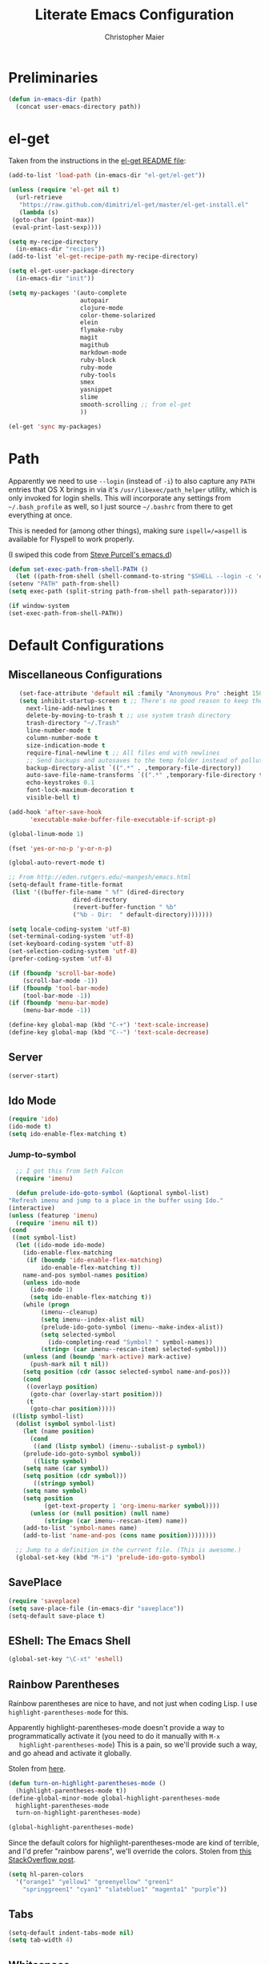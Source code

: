 #+TITLE: Literate Emacs Configuration
#+AUTHOR: Christopher Maier
#+EMAIL: christopher.maier@gmail.com
#+OPTIONS: toc:3 num:nil ^:nil

# table of contents down to level 2
# no section numbers
# don't use TeX syntax for sub and superscripts.
# See http://orgmode.org/manual/Export-options.html

* Preliminaries
  #+begin_src emacs-lisp
    (defun in-emacs-dir (path)
      (concat user-emacs-directory path))
  #+end_src

* el-get
  :PROPERTIES:
  :tangle:   yes
  :END:
  Taken from the instructions in the [[https://github.com/dimitri/el-get/blob/master/README.md][el-get README file]]:
  #+begin_src emacs-lisp
    (add-to-list 'load-path (in-emacs-dir "el-get/el-get"))

    (unless (require 'el-get nil t)
      (url-retrieve
       "https://raw.github.com/dimitri/el-get/master/el-get-install.el"
       (lambda (s)
	 (goto-char (point-max))
	 (eval-print-last-sexp))))

    (setq my-recipe-directory
	  (in-emacs-dir "recipes"))
    (add-to-list 'el-get-recipe-path my-recipe-directory)

    (setq el-get-user-package-directory
	  (in-emacs-dir "init"))

    (setq my-packages '(auto-complete
                        autopair
                        clojure-mode
                        color-theme-solarized
                        elein
                        flymake-ruby
                        magit
                        magithub
                        markdown-mode
                        ruby-block
                        ruby-mode
                        ruby-tools
                        smex
                        yasnippet
                        slime
                        smooth-scrolling ;; from el-get
                        ))

    (el-get 'sync my-packages)

  #+end_src
* Path
  :PROPERTIES:
  :tangle:   yes
  :END:

  Apparently we need to use =--login= (instead of =-i=) to also
  capture any =PATH= entries that OS X brings in via it's
  =/usr/libexec/path_helper= utility, which is only invoked for login
  shells.  This will incorporate any settings from =~/.bash_profile=
  as well, so I just source =~/.bashrc= from there to get everything
  at once.

  This is needed for (among other things), making sure
  =ispell=/=aspell= is available for Flyspell to work properly.

  (I swiped this code from [[https://github.com/purcell/emacs.d/blob/master/init-exec-path.el][Steve Purcell's emacs.d]])

  #+begin_src emacs-lisp
    (defun set-exec-path-from-shell-PATH ()
      (let ((path-from-shell (shell-command-to-string "$SHELL --login -c 'echo $PATH'")))
	(setenv "PATH" path-from-shell)
	(setq exec-path (split-string path-from-shell path-separator))))

    (if window-system
	(set-exec-path-from-shell-PATH))
  #+end_src
* Default Configurations
  :PROPERTIES:
  :tangle:   no
  :END:
** Miscellaneous Configurations
   :PROPERTIES:
   :tangle:   yes
   :END:
   #+begin_src emacs-lisp
     (set-face-attribute 'default nil :family "Anonymous Pro" :height 150)
     (setq inhibit-startup-screen t ;; There's no good reason to keep the startup screen.
	   next-line-add-newlines t
	   delete-by-moving-to-trash t ;; use system trash directory
	   trash-directory "~/.Trash"
	   line-number-mode t
	   column-number-mode t
	   size-indication-mode t
	   require-final-newline t ;; All files end with newlines
	   ;; Send backups and autosaves to the temp folder instead of polluting the current directory.
	   backup-directory-alist `((".*" . ,temporary-file-directory))
	   auto-save-file-name-transforms `((".*" ,temporary-file-directory t))
	   echo-keystrokes 0.1
	   font-lock-maximum-decoration t
	   visible-bell t)

  (add-hook 'after-save-hook
	    'executable-make-buffer-file-executable-if-script-p)

  (global-linum-mode 1)

  (fset 'yes-or-no-p 'y-or-n-p)

  (global-auto-revert-mode t)

  ;; From http://eden.rutgers.edu/~mangesh/emacs.html
  (setq-default frame-title-format
   (list '((buffer-file-name " %f" (dired-directory
				    dired-directory
				    (revert-buffer-function " %b"
				    ("%b - Dir:  " default-directory)))))))

  (setq locale-coding-system 'utf-8)
  (set-terminal-coding-system 'utf-8)
  (set-keyboard-coding-system 'utf-8)
  (set-selection-coding-system 'utf-8)
  (prefer-coding-system 'utf-8)

  (if (fboundp 'scroll-bar-mode)
      (scroll-bar-mode -1))
  (if (fboundp 'tool-bar-mode)
      (tool-bar-mode -1))
  (if (fboundp 'menu-bar-mode)
      (menu-bar-mode -1))

  (define-key global-map (kbd "C-+") 'text-scale-increase)
  (define-key global-map (kbd "C--") 'text-scale-decrease)
#+end_src
** Server
   :PROPERTIES:
   :tangle:   yes
   :END:
   #+begin_src emacs-lisp
     (server-start)
   #+end_src
#+end_src
** Ido Mode
   :PROPERTIES:
   :tangle:   yes
   :END:
   #+begin_src emacs-lisp
     (require 'ido)
     (ido-mode t)
     (setq ido-enable-flex-matching t)
   #+end_src
*** Jump-to-symbol
    #+begin_src emacs-lisp
      ;; I got this from Seth Falcon
      (require 'imenu)

      (defun prelude-ido-goto-symbol (&optional symbol-list)
	"Refresh imenu and jump to a place in the buffer using Ido."
	(interactive)
	(unless (featurep 'imenu)
	  (require 'imenu nil t))
	(cond
	 ((not symbol-list)
	  (let ((ido-mode ido-mode)
		(ido-enable-flex-matching
		 (if (boundp 'ido-enable-flex-matching)
		     ido-enable-flex-matching t))
		name-and-pos symbol-names position)
	    (unless ido-mode
	      (ido-mode 1)
	      (setq ido-enable-flex-matching t))
	    (while (progn
		     (imenu--cleanup)
		     (setq imenu--index-alist nil)
		     (prelude-ido-goto-symbol (imenu--make-index-alist))
		     (setq selected-symbol
			   (ido-completing-read "Symbol? " symbol-names))
		     (string= (car imenu--rescan-item) selected-symbol)))
	    (unless (and (boundp 'mark-active) mark-active)
	      (push-mark nil t nil))
	    (setq position (cdr (assoc selected-symbol name-and-pos)))
	    (cond
	     ((overlayp position)
	      (goto-char (overlay-start position)))
	     (t
	      (goto-char position)))))
	 ((listp symbol-list)
	  (dolist (symbol symbol-list)
	    (let (name position)
	      (cond
	       ((and (listp symbol) (imenu--subalist-p symbol))
		(prelude-ido-goto-symbol symbol))
	       ((listp symbol)
		(setq name (car symbol))
		(setq position (cdr symbol)))
	       ((stringp symbol)
		(setq name symbol)
		(setq position
		      (get-text-property 1 'org-imenu-marker symbol))))
	      (unless (or (null position) (null name)
			  (string= (car imenu--rescan-item) name))
		(add-to-list 'symbol-names name)
		(add-to-list 'name-and-pos (cons name position))))))))

      ;; Jump to a definition in the current file. (This is awesome.)
      (global-set-key (kbd "M-i") 'prelude-ido-goto-symbol)
    #+end_src
** SavePlace
   :PROPERTIES:
   :tangle:   yes
   :END:
   #+begin_src emacs-lisp
     (require 'saveplace)
     (setq save-place-file (in-emacs-dir "saveplace"))
     (setq-default save-place t)
   #+end_src
** EShell: The Emacs Shell
   #+begin_src emacs-lisp
     (global-set-key "\C-xt" 'eshell)
   #+end_src
** Rainbow Parentheses
   Rainbow parentheses are nice to have, and not just when coding
   Lisp.  I use =highlight-parentheses-mode= for this.

   Apparently highlight-parentheses-mode doesn't provide a way to
   programmatically activate it (you need to do it manually with =M-x
   highlight-parentheses-mode=) This is a pain, so we'll provide such
   a way, and go ahead and activate it globally.

   Stolen from [[http://nflath.com/2010/02/emacs-minor-modes-mic-paren-pager-dired-isearch-whichfunc-winpoint-and-highlight-parentheses/][here]].

   #+begin_src emacs-lisp
     (defun turn-on-highlight-parentheses-mode ()
       (highlight-parentheses-mode t))
     (define-global-minor-mode global-highlight-parentheses-mode
       highlight-parentheses-mode
       turn-on-highlight-parentheses-mode)

     (global-highlight-parentheses-mode)
   #+end_src

   Since the default colors for highlight-parentheses-mode are kind of
   terrible, and I'd prefer "rainbow parens", we'll override the
   colors.  Stolen from [[http://stackoverflow.com/questions/2413047/how-do-i-get-rainbow-parentheses-in-emacs/2413472#2413472][this StackOverflow post]].

   #+begin_src emacs-lisp
     (setq hl-paren-colors
	   '("orange1" "yellow1" "greenyellow" "green1"
	     "springgreen1" "cyan1" "slateblue1" "magenta1" "purple"))
   #+end_src
** Tabs
   #+begin_src emacs-lisp
     (setq-default indent-tabs-mode nil)
     (setq tab-width 4)
   #+end_src
** Whitespace
   #+begin_src emacs-lisp
     (global-set-key [f5] 'whitespace-mode)
     (add-hook 'before-save-hook 'whitespace-cleanup)
     (add-hook 'makefile-mode-hook
	       (lambda ()
		 (whitespace-mode t)))
     ;; http://xahlee.org/emacs/whitespace-mode.html
     (setq whitespace-display-mappings
	   '((space-mark 32 [183] [46]) ; normal space, ·
	     (space-mark 160 [164] [95])
	     (space-mark 2208 [2212] [95])
	     (space-mark 2336 [2340] [95])
	     (space-mark 3616 [3620] [95])
	     (space-mark 3872 [3876] [95])
	     (newline-mark 10 [182 10]) ; newlne, ¶
	     (tab-mark 9 [9655 9] [92 9]) ; tab, ▷
	     ))
   #+end_src
** Sizing
   #+begin_src emacs-lisp
      (global-set-key (kbd "S-C-<left>") 'shrink-window-horizontally)
      (global-set-key (kbd "S-C-<right>") 'enlarge-window-horizontally)
      (global-set-key (kbd "S-C-<down>") 'shrink-window)
      (global-set-key (kbd "S-C-<up>") 'enlarge-window)
   #+end_src
* Languages
  :PROPERTIES:
  :tangle:   no
  :END:
** Erlang
   :PROPERTIES:
   :tangle: yes
   :END:
   On OS X, I install Erlang from source; a vanilla install goes here by default:
   #+begin_src emacs-lisp
     (setq erlang-root-dir "/usr/local/lib/erlang")
   #+end_src

   The current version is:
   #+begin_src emacs-lisp
     (setq erlang-version "2.6.8")
   #+end_src

   The rest of this configuration is taken from [[http://www.erlang.org/doc/apps/tools/erlang_mode_chapter.html][the Erlang documentation]].
   #+begin_src emacs-lisp
     (add-to-list 'load-path (concat erlang-root-dir "/lib/tools-" erlang-version "/emacs"))
     (add-to-list 'exec-path (concat erlang-root-dir "/bin"))

     (add-to-list 'auto-mode-alist '("\\.erl?$" . erlang-mode))
     (add-to-list 'auto-mode-alist '("\\.hrl?$" . erlang-mode))

     (require 'erlang-start)
     (require 'erlang-flymake)
   #+end_src
** Javascript
   #+begin_src emacs-lisp
     (add-to-list 'auto-mode-alist '("\\.js$" . js2-mode))
     (add-to-list 'auto-mode-alist '("\\.json$" . js2-mode))

     (autoload 'js2-mode "js2-mode" "Start JS2 Mode" t)

     (defun js2-custom-setup ()
       (autopair-mode -1))

     (add-hook 'js2-mode-hook 'js2-custom-setup)
   #+end_src
** Lisps
*** SLIME
    #+begin_src emacs-lisp
      (global-set-key "\C-cs" 'slime-selector)
    #+end_src
**** AutoComplete in SLIME
     Steve Purcell made [[https://github.com/purcell/ac-slime][this snazzy add-on]] for AutoComplete to use SLIME symbols.

     #+begin_src emacs-lisp
       (load-vendor-package "ac-slime")

       (require 'ac-slime)
       (add-hook 'slime-mode-hook 'set-up-slime-ac)
       (add-hook 'slime-repl-mode-hook 'set-up-slime-ac)
     #+end_src
*** Emacs Lisp
    It's nice to have Paredit in Emacs Lisp, no?

    #+begin_src emacs-lisp
      (add-hook 'emacs-lisp-mode-hook
		'enable-paredit-mode)
    #+end_src
*** Clojure
**** All The Modes
     #+begin_src emacs-lisp
       (require 'clojure-test-mode)
       (require 'clojurescript-mode)
     #+end_src
**** Durendal
     #+begin_src emacs-lisp
       (require 'durendal)
       (add-hook 'clojure-mode-hook 'durendal-enable-auto-compile)
       (add-hook 'slime-repl-mode-hook 'durendal-slime-repl-paredit)
       (add-hook 'sldb-mode-hook 'durendal-dim-sldb-font-lock)
       ;;  (add-hook 'slime-compilation-finished-hook 'durendal-hide-successful-compile)
     #+end_src
**** SLIME
     Make it pretty.

     #+begin_src emacs-lisp
       (add-hook 'slime-repl-mode-hook
		 'clojure-mode-font-lock-setup)
     #+end_src
**** Miscellaneous
     [[https://github.com/gstamp/align-cljlet][align-cljlet]] is a neat little package that allows you to neatly
     align entries in Clojure bindings and literal hashes.

     #+begin_src emacs-lisp
       (load-vendor-package "align-cljlet")
       (require 'align-cljlet)

       (define-key clojure-mode-map (kbd "C-c C-c a") 'align-cljlet)
     #+end_src
*** Scheme
    Instructions for running [[http://www.scheme.com/petitechezscheme.html][Petite Chez Scheme]] through Emacs from
    [[http://www.cs.indiana.edu/chezscheme/emacs/][Indiana University]] (and they should know!).

    (I'm using Petite Chez Scheme, because that's what Dan Friedman
    and William Byrd used at Clojure Conj, 2011; if it's good enough
    for them, it's good enough for me.)

    #+begin_src emacs-lisp
      (autoload 'scheme-mode "cmuscheme"
	"Major mode for Scheme." t)
      (autoload 'run-scheme "cmuscheme"
	"Switch to interactive Scheme buffer." t)
      (add-to-list 'auto-mode-alist
		   '("\\.ss" . scheme-mode)
		   '("\\.scm" . scheme-mode))
    #+end_src

    Make Emacs invoke Petite Chez Scheme when running =M-x run-scheme=
    (assumes =petite= is on your path):
    #+begin_src emacs-lisp
      (custom-set-variables '(scheme-program-name "petite"))
    #+end_src

    Add some special indentation rules for Kanren / miniKanren
    function calls.
    #+begin_src emacs-lisp
      (put 'fresh 'scheme-indent-function 1)
      (put 'run 'scheme-indent-function 2)
    #+end_src

    Can't forget Paredit!
    #+begin_src emacs-lisp
      (add-hook 'scheme-mode-hook
		'enable-paredit-mode)
    #+end_src
* Org Mode
  :PROPERTIES:
  :tangle:   yes
  :END:
  #+begin_src emacs-lisp
    (require 'org-mobile)

    (defun org-file (filename-without-extension)
      (concat org-directory "/" filename-without-extension ".org"))

    ;; Stole this next bit from the INFO pages
    (defun org-summary-todo (n-done n-not-done)
      "Switch entry to DONE when all subentries are done, to TODO otherwise."
      (let (org-log-done org-log-states)   ; turn off logging
	(org-todo (if (= n-not-done 0) "DONE" "TODO"))))

    (add-to-list 'org-modules 'org-habit)

    (add-hook 'org-mode-hook 'turn-on-visual-line-mode)
    (add-hook 'org-mode-hook 'turn-on-flyspell 'append)
    (add-hook 'org-mode-hook
	      (let ((original-command (lookup-key org-mode-map [tab])))
		`(lambda ()
		   (setq yas/fallback-behavior
			 '(apply ,original-command))
		   (local-set-key [tab] 'yas/expand))))
    (add-hook 'org-after-todo-statistics-hook 'org-summary-todo)

    (global-set-key "\C-ca" 'org-agenda)
    (global-set-key "\C-cb" 'org-iswitchb)
    (global-set-key "\C-cc" 'org-capture)
    (global-set-key "\C-cl" 'org-store-link)

    (global-set-key (kbd "<f9>") 'org-mobile-push)
    (global-set-key (kbd "S-<f9>") 'org-mobile-pull)
    (global-set-key (kbd "<f11>") 'org-agenda-clock-in)
    (global-set-key (kbd "<f12>") 'org-agenda-clock-out)

    (setq org-directory "~/Dropbox/org"
	  org-mobile-files `(,org-directory)
	  org-mobile-directory "~/Dropbox/MobileOrg"
	  org-mobile-inbox-for-pull (org-file "from-inbox")
	  org-agenda-files `(,org-directory)
	  org-agenda-span 'day
	  org-agenda-skip-deadline-if-done t
	  org-agenda-skip-scheduled-if-done t
	  org-agenda-skip-scheduled-if-deadline-is-shown 'not-today
	  org-agenda-include-diary nil
	  org-agenda-log-mode-items '(closed clock)
	  org-agenda-custom-commands '(("p" . "Priorities")
				       ("pa" "A items" tags-todo "+PRIORITY=\"A\""
					((org-agenda-todo-ignore-scheduled 'future)
					 (org-agenda-tags-todo-honor-ignore-options t)))
				       ("pb" "B items" tags-todo "+PRIORITY=\"B\""
					((org-agenda-todo-ignore-scheduled 'future)
					 (org-agenda-tags-todo-honor-ignore-options t)))
				       ("pc" "C items" tags-todo "+PRIORITY=\"C\""
					((org-agenda-todo-ignore-scheduled 'future)
					 (org-agenda-tags-todo-honor-ignore-options t)))
				       ("w" "Things I'm Waiting On" todo "WAITING")
				       ("e" "Errands" tags-todo "errands|shopping"
					((org-agenda-todo-ignore-scheduled 'future)
					 (org-agenda-tags-todo-honor-ignore-options t)))
				       ("r" "Refile" tags "+REFILE")
				       ("n" "Scheduled for Today (n = now)" agenda ""
					((org-agenda-entry-types '(:scheduled))
					 (org-agenda-sorting-strategy '(time-up habit-up category-up tag-down))))
				       ("z" "By Date"
					((agenda "Dead" ((org-agenda-entry-types '(:deadline))
							 (org-agenda-sorting-strategy '(priority-down category-keep))))
					 (agenda "Do" ((org-agenda-entry-types '(:scheduled))
						       (org-agenda-sorting-strategy '(priority-down category-keep))))))
				       ("f" "Financial Work" agenda ""
					((org-agenda-files `(,(org-file "financial")))))
				       ("W" . "Work Projects")
				       ("We" "Work" agenda ""
					((org-agenda-files `(,(org-file "opscode")))
					 (org-agenda-sorting-strategy '(priority-down effort-down)))))
	  org-default-notes-file (org-file "inbox")
	  org-capture-templates '(("o" "Organization and Planning")
				  ("oe" "Emacs Setup and Tweaking" entry
				   (file+headline (org-file "personal") "Emacs Configuration")
				   "* TODO %?")
				  ("oo" "Org-Mode Setup and Tweaking" entry
				   (file+headline (org-file "personal") "Org-Mode Configuration")
				   "* TODO %?")
				  ("s" "Shopping")
				  ("sg" "Groceries" entry
				   (file+headline (org-file "shopping") "Groceries")
				   "* TODO %? %^G\n")
				  ("ss" "General Shopping" entry
				   (file+headline (org-file "shopping") "Other Things To Buy")
				   "* TODO %? %^G\n")
				  ("t" "General TODO" entry
				   (file org-default-notes-file)
				   "* TODO %?\n%U\n%a" :clock-in t :clock-resume t)
				  ("w" "Work Tasks" entry
				   (file+headline (org-file "opscode") "Daily Catch-All")
				   "* TODO %?"))
	  org-enforce-todo-dependencies t
	  org-todo-keywords '((sequence "TODO(t)"
					"STARTED(s!)"
					"WAITING(w@/!)"
					"APPT(a)"
					"|"
					"DONE(d!)"
					"CANCELLED(c@)"
					"DEFERRED(f@)"))
	  org-treat-S-cursor-todo-selection-as-state-change nil
	  org-use-fast-todo-selection t
	  org-refile-use-outline-path 'file
	  org-refile-allow-creating-parent-nodes 'confirm
	  org-refile-targets '((org-agenda-files . (:maxlevel . 5))
			       (nil . (:maxlevel . 5)))
	  org-clock-out-remove-zero-time-clocks t
	  org-clock-persist t
	  org-completion-use-ido t
	  org-deadline-warning-days 3
	  org-hide-leading-stars t
	  org-log-done 'note
	  org-log-into-drawer t
	  org-outline-path-complete-in-steps t
	  org-hierarchical-todo-statistics nil
	  org-src-fontify-natively t)

    (org-clock-persistence-insinuate)

    (defun cwm-work-tasks-done-last-workday ()
      "Produces an org agenda tags view list of the work tasks
	completed on the last work day (i.e., yesterday, or last Friday
	if today is Monday or Sunday).  Good for daily stand-up meetings."
      (interactive)
      (let* ((day-of-week (calendar-day-of-week (calendar-current-date)))
	     (start-day (calendar-current-date (cond ((= day-of-week 1) -3)     ;; if Monday, go back 3 days to Friday
						     ((= day-of-week 0) -2)     ;; if Sunday, go back 2 days to Friday
						     (t                 -1))))  ;; otherwise, use yesterday
	     (end-day (calendar-current-date (cond ((= day-of-week 1) -2)       ;; if Monday, go back 2 days to Saturday
						   ((= day-of-week 0) -1)       ;; if Sunday, go back 1 day to Saturday
						   (t                  0)))))   ;; otherwise, use today
	(org-tags-view nil
		       (concat "CATEGORY=\"work\"+TODO=\"DONE\""
			       (format "+CLOSED>=\"[%d-%02d-%02d]\""
				       (calendar-extract-year start-day)
				       (calendar-extract-month start-day)
				       (calendar-extract-day start-day))
			       (format "+CLOSED<=\"[%d-%02d-%02d]\""
				       (calendar-extract-year end-day)
				       (calendar-extract-month end-day)
				       (calendar-extract-day end-day))))))

    (org-babel-do-load-languages 'org-babel-load-languages
				 '((clojure . t)
				   (sh . t)
				   (dot . t)))


    #+end_src
* Registers
  :PROPERTIES:
  :tangle:   yes
  :END:

  Jump to files with a simple =C-x r j <register>=.
  #+begin_src emacs-lisp
    (set-register ?i `(file . ,(in-emacs-dir "emacs-init.org")))
    (set-register ?r `(file . "~/.bashrc"))
  #+end_src

* Customizations
  :PROPERTIES:
  :tangle:   yes
  :END:

  Don't pollute =init.el= with GUI-made customizations.

  #+begin_src emacs-lisp
    (setq custom-file (in-emacs-dir "custom.el"))
    (load custom-file)
  #+end_src

